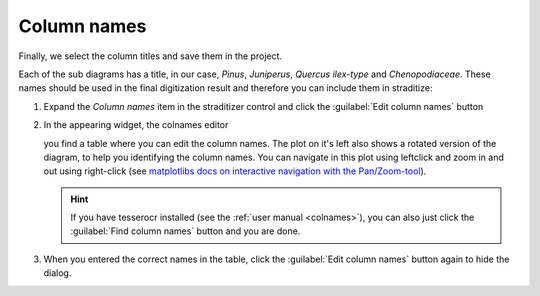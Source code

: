 Column names
============
Finally, we select the column titles and save them in the project.

Each of the sub diagrams has a title, in our case, *Pinus*, *Juniperus*,
*Quercus ilex-type* and *Chenopodiaceae*. These names should be used in the
final digitization result and therefore you can include them in straditize:

1. Expand the `Column names` item in the straditizer control and click the
   :guilabel:`Edit column names` button
2. In the appearing widget, the colnames editor

   .. image:: colnames-editor.png
       :alt: column names editor

   you find a table where you can edit the column names. The plot on it's left
   also shows a rotated version of the diagram, to help you identifying the
   column names. You can navigate in this plot using leftclick and zoom in and
   out using right-click (see
   `matplotlibs docs on interactive navigation with the Pan/Zoom-tool`_).

   .. hint::

       If you have tesserocr installed (see the :ref:`user manual <colnames>`),
       you can also just click the :guilabel:`Find column names` button and you
       are done.
3. When you entered the correct names in the table, click the
   :guilabel:`Edit column names` button again to hide the dialog.

.. _matplotlibs docs on interactive navigation with the Pan/Zoom-tool: https://matplotlib.org/users/navigation_toolbar.html
